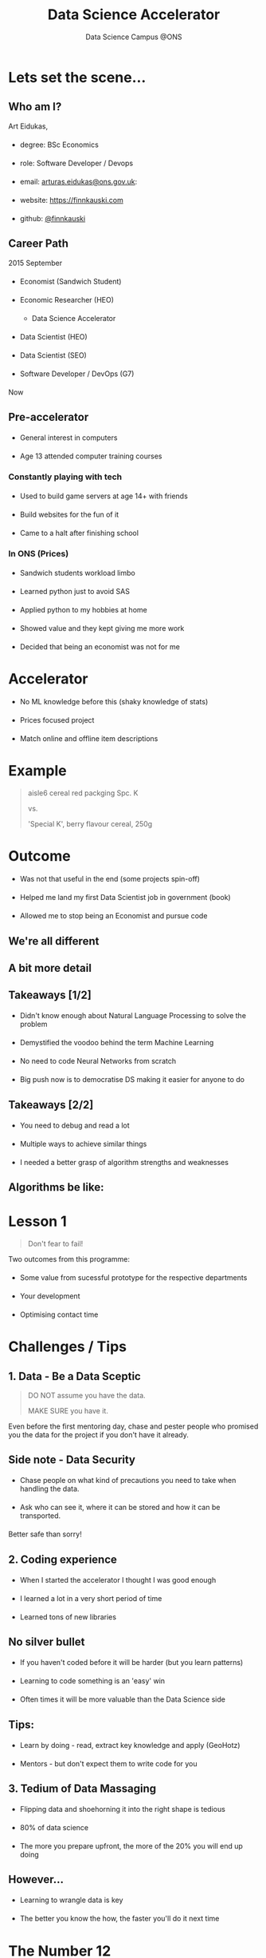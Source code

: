 #+TITLE: Data Science Accelerator
#+SUBTITLE: Data Science Campus @ONS
#+OPTIONS: num:nil toc:nil email:nil timestamp:nil reveal_history:t author:nil
#+REVEAL_THEME: white
#+REVEAL_TRANS: none

#+BEGIN_EXPORT html
<!DOCTYPE html PUBLIC "-//W3C//DTD HTML 4.01//EN">

<html>
<head>
  <link href=
  "https://fonts.googleapis.com/css?family=Courier+Prime&amp;display=swap"
  rel="stylesheet" type="text/css">
  <style type="text/css">
  .reveal section h1,
        .reveal section h2,
        .reveal section h3,
        .reveal section h4,

        .reveal section {
                font-family: 'Courier Prime', monospace;
   }
   li {
         margin: 20px 0;
   }
  </style>

  <title></title>
</head>

<body>
</body>
</html>
#+END_EXPORT

* Lets set the scene...
** Who am I?
Art Eidukas,
- degree: BSc Economics
- role: Software Developer / Devops
- email: [[mailto:arturas.eidukas@ons.gov.uk][arturas.eidukas@ons.gov.uk]]:
- website: [[https://finnkauski.com][https://finnkauski.com]]
- github: [[https://github.com/finnkauski][@finnkauski]]

** Career Path
2015 September
- Economist (Sandwich Student)
- Economic Researcher (HEO)
  - Data Science Accelerator
- Data Scientist (HEO)
- Data Scientist (SEO)
- Software Developer / DevOps (G7)
Now

** Pre-accelerator
- General interest in computers
- Age 13 attended computer training courses

*** Constantly playing with tech
- Used to build game servers at age 14+ with friends
- Build websites for the fun of it
- Came to a halt after finishing school

*** In ONS (Prices)
- Sandwich students workload limbo
- Learned python just to avoid SAS
- Applied python to my hobbies at home
- Showed value and they kept giving me more work
- Decided that being an economist was not for me

* Accelerator
- No ML knowledge before this (shaky knowledge of stats)
- Prices focused project
- Match online and offline item descriptions

* Example
#+BEGIN_QUOTE
aisle6 cereal red packging Spc. K

vs.

'Special K', berry flavour cereal, 250g
#+END_QUOTE

* Outcome
- Was not that useful in the end (some projects spin-off)
- Helped me land my first Data Scientist job in government (book)
- Allowed me to stop being an Economist and pursue code

** We're all different
[[https://images.squarespace-cdn.com/content/v1/5150aec6e4b0e340ec52710a/1364352051365-HZAS3CLBF7ABLE3F5OBY/ke17ZwdGBToddI8pDm48kB2M2-8_3EzuSSXvzQBRsa1Zw-zPPgdn4jUwVcJE1ZvWQUxwkmyExglNqGp0IvTJZUJFbgE-7XRK3dMEBRBhUpxPe_8B-x4gq2tfVez1FwLYYZXud0o-3jV-FAs7tmkMHY-a7GzQZKbHRGZboWC-fOc/Data_Science_VD.png]]

** A bit more detail
[[https://www.kdnuggets.com/wp-content/uploads/data-scientist-venn-diagram.png]]

** Takeaways [1/2]
- Didn't know enough about Natural Language Processing to solve the problem
- Demystified the voodoo behind the term Machine Learning
- No need to code Neural Networks from scratch
- Big push now is to democratise DS making it easier for anyone to do

** Takeaways [2/2]
- You need to debug and read a lot
- Multiple ways to achieve similar things
- I needed a better grasp of algorithm strengths and weaknesses

** Algorithms be like:
[[https://imgs.xkcd.com/comics/algorithms.png]]

* Lesson 1

#+BEGIN_QUOTE
Don't fear to fail!
#+END_QUOTE
Two outcomes from this programme:
- Some value from sucessful prototype for the respective departments
- Your development
- Optimising contact time

* Challenges / Tips

** 1. Data - Be a Data Sceptic

#+BEGIN_QUOTE
DO NOT assume you have the data.

MAKE SURE you have it.
#+END_QUOTE

Even before the first mentoring day, chase and pester people who promised you
the data for the project if you don't have it already.

** Side note - Data Security

- Chase people on what kind of precautions you need to take when handling the
  data.

- Ask who can see it, where it can be stored and how it can be transported.

Better safe than sorry!

** 2. Coding experience

- When I started the accelerator I thought I was good enough
- I learned a lot in a very short period of time
- Learned tons of new libraries

** No silver bullet

- If you haven't coded before it will be harder (but you learn patterns)
- Learning to code something is an 'easy' win
- Often times it will be more valuable than the Data Science side

** Tips:

- Learn by doing - read, extract key knowledge and apply (GeoHotz)
- Mentors - but don't expect them to write code for you

** 3. Tedium of Data Massaging

- Flipping data and shoehorning it into the right shape is tedious
- 80% of data science
- The more you prepare upfront, the more of the 20% you will end up doing

** However...

- Learning to wrangle data is key
- The better you know the how, the faster you'll do it next time


* The Number 12

Why do you think I'm bringing it up?

** You will be working against the clock
    This programme boils down to 12 working days

** Here's why:
#+BEGIN_EXPORT html
<iframe width="912" height="768" src="https://www.youtube.com/embed/x9wn633vl_c"
frameborder="0" allow="accelerometer; autoplay; encrypted-media; gyroscope;
picture-in-picture" allowfullscreen></iframe>

#+END_EXPORT

** Tips [1/2]:
- Plan (roughly)
- Eyes one the prize. Don't go down rabbitholes (be self-aware)
- Working pipeline (MVP)

** Tips [2/2]
- Take notes on where you can improve things
- Be aware of skills, time, learning, delivery trade-offs
- Ambition is good, but within reason

* Lesson 2:

#+BEGIN_QUOTE
If you have a proof of concept that *adds value*, you can always build on it.

Bells and whistles can wait.
#+END_QUOTE


* Resources
** The One Book
[[https://images-na.ssl-images-amazon.com/images/I/51aqYc1QyrL._SX379_BO1,204,203,200_.jpg]]

Hands-on Machine Learning with Scikit-Learn, Keras & Tensorflow

** Contents [1/2]

- Chapter 1. The Machine Learning Landscape
- Chapter 2. End-to-End Machine Learning Project
- Useful to keep the structure in mind

** Contents [2/2]

- First half: The Fundamentals of Machine Learning
- Second half: Neural Networks and Deep Learning

** Other resources [1/2]
- Search Engines
- StackOverflow
- Coursera (Mathematics of Machine Learning is great)
- udemy
  
** Other resources [2/2]
- Introduction to Statistical Learning
- Mentors
- pycon & pydata videos / general Youtube
- Official documentation

* Summary

** Focus
- Get rid of distractions
- Eyes on the prize
- Don't get bogged down

** Learn
- From Mentors
- From resources
- From each other

** Organise
- Know when to cut losses
- Know what you will be doing next week
- Get your data in order

